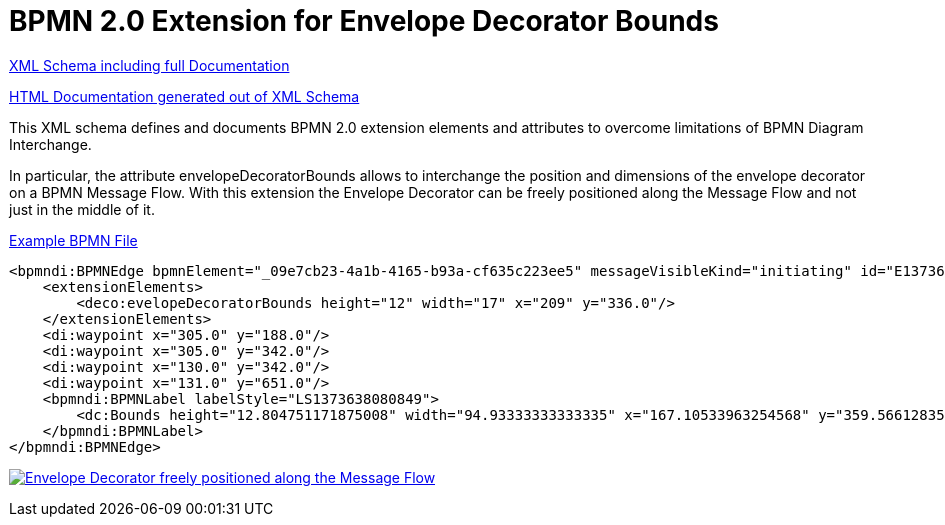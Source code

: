BPMN 2.0 Extension for Envelope Decorator Bounds
================================================

link:envelope-decorator-bounds/bpmn-envelope-decorator-bounds.xsd[XML Schema including full Documentation]

link:https://falko.github.io/bpmn-extensions/envelope-decorator-bounds/bpmn-envelope-decorator-bounds.html[HTML Documentation generated out of XML Schema]

This XML schema defines and documents BPMN 2.0 extension elements and
attributes to overcome limitations of BPMN Diagram Interchange.

In particular, the attribute envelopeDecoratorBounds allows to interchange the position and dimensions
of the envelope decorator on a BPMN Message Flow.
With this extension the Envelope Decorator can be freely positioned
along the Message Flow and not just in the middle of it.

link:envelope-decorator-bounds/bpmn-envelope-decorator-bounds.bpmn[Example BPMN File]

[source,xml]
----
<bpmndi:BPMNEdge bpmnElement="_09e7cb23-4a1b-4165-b93a-cf635c223ee5" messageVisibleKind="initiating" id="E1373638081031__09e7cb23-4a1b-4165-b93a-cf635c223ee5">
    <extensionElements>
        <deco:evelopeDecoratorBounds height="12" width="17" x="209" y="336.0"/>
    </extensionElements>
    <di:waypoint x="305.0" y="188.0"/>
    <di:waypoint x="305.0" y="342.0"/>
    <di:waypoint x="130.0" y="342.0"/>
    <di:waypoint x="131.0" y="651.0"/>
    <bpmndi:BPMNLabel labelStyle="LS1373638080849">
        <dc:Bounds height="12.804751171875008" width="94.93333333333335" x="167.10533963254568" y="359.56612835107035"/>
    </bpmndi:BPMNLabel>
</bpmndi:BPMNEdge>
----

image:bpmn-envelope-decorator-bounds.part.png["Envelope Decorator freely positioned along the Message Flow", link=bpmn-envelope-decorator-bounds.png]
